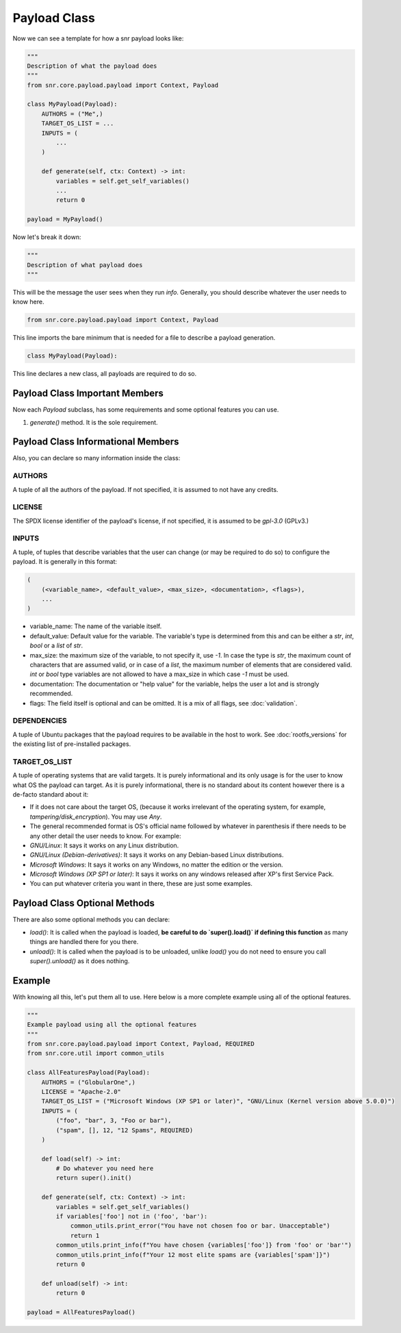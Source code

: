 Payload Class
=============

Now we can see a template for how a snr payload looks like:

.. code-block:: python

    """
    Description of what the payload does
    """
    from snr.core.payload.payload import Context, Payload

    class MyPayload(Payload):
        AUTHORS = ("Me",)
        TARGET_OS_LIST = ...
        INPUTS = (
            ...
        )

        def generate(self, ctx: Context) -> int:
            variables = self.get_self_variables()
            ...
            return 0

    payload = MyPayload()

Now let's break it down:

.. code-block:: python

    """
    Description of what payload does
    """
 
This will be the message the user sees when they run `info`. Generally, you should describe whatever the user needs to know here.

.. code-block:: python

    from snr.core.payload.payload import Context, Payload

This line imports the bare minimum that is needed for a file to describe a payload generation. 

.. code-block:: python

    class MyPayload(Payload):

This line declares a new class, all payloads are required to do so.

Payload Class Important Members
-------------------------------

Now each `Payload` subclass, has some requirements and some optional features you can use.

1. `generate()` method. It is the sole requirement.

Payload Class Informational Members
-----------------------------------

Also, you can declare so many information inside the class:

AUTHORS
^^^^^^^

A tuple of all the authors of the payload. If not specified, it is assumed to not have any credits.

LICENSE
^^^^^^^

The SPDX license identifier of the payload's license, if not specified, it is assumed to be `gpl-3.0` (GPLv3.)

INPUTS
^^^^^^

A tuple, of tuples that describe variables that the user can change (or may be required to do so) to configure the payload.
It is generally in this format:

.. code-block:: python

    (
        (<variable_name>, <default_value>, <max_size>, <documentation>, <flags>),
        ...
    )

* variable_name: The name of the variable itself.
* default_value: Default value for the variable. The variable's type is determined from this and can be either a `str`, `int`, `bool` or a `list` of `str`.
* max_size: the maximum size of the variable, to not specify it, use `-1`. In case the type is `str`, the maximum count of characters that are assumed valid, or in case of a `list`, the maximum number of elements that are considered valid. `int` or `bool` type variables are not allowed to have a max_size in which case `-1` must be used.
* documentation: The documentation or "help value" for the variable, helps the user a lot and is strongly recommended.
* flags: The field itself is optional and can be omitted. It is a mix of all flags, see :doc:`validation`.

DEPENDENCIES
^^^^^^^^^^^^

A tuple of Ubuntu packages that the payload requires to be available in the host to work. See :doc:`rootfs_versions` for the existing list of pre-installed packages.

TARGET_OS_LIST
^^^^^^^^^^^^^^

A tuple of operating systems that are valid targets. It is purely informational and its only usage is for the user to know what OS the payload can target. As it is purely informational, there is no standard about its content however there is a de-facto standard about it:

* If it does not care about the target OS, (because it works irrelevant of the operating system, for example, `tampering/disk_encryption`). You may use `Any`.
* The general recommended format is OS's official name followed by whatever in parenthesis if there needs to be any other detail the user needs to know. For example:
* `GNU/Linux`: It says it works on any Linux distribution.
* `GNU/Linux (Debian-derivatives)`: It says it works on any Debian-based Linux distributions.
* `Microsoft Windows`: It says it works on any Windows, no matter the edition or the version.
* `Microsoft Windows (XP SP1 or later)`: It says it works on any windows released after XP's first Service Pack.
* You can put whatever criteria you want in there, these are just some examples. 

Payload Class Optional Methods
------------------------------

There are also some optional methods you can declare:

* `load()`: It is called when the payload is loaded, **be careful to do `super().load()` if defining this function** as many things are handled there for you there.
* `unload()`: It is called when the payload is to be unloaded, unlike `load()` you do not need to ensure you call `super().unload()` as it does nothing.

Example
-------

With knowing all this, let's put them all to use. Here below is a more complete example using all of the optional features.

.. code-block:: python

    """
    Example payload using all the optional features
    """
    from snr.core.payload.payload import Context, Payload, REQUIRED
    from snr.core.util import common_utils

    class AllFeaturesPayload(Payload):
        AUTHORS = ("GlobularOne",)
        LICENSE = "Apache-2.0"
        TARGET_OS_LIST = ("Microsoft Windows (XP SP1 or later)", "GNU/Linux (Kernel version above 5.0.0)")
        INPUTS = (
            ("foo", "bar", 3, "Foo or bar"),
            ("spam", [], 12, "12 Spams", REQUIRED)
        )

        def load(self) -> int:
            # Do whatever you need here
            return super().init()

        def generate(self, ctx: Context) -> int:
            variables = self.get_self_variables()
            if variables['foo'] not in ('foo', 'bar'):
                common_utils.print_error("You have not chosen foo or bar. Unacceptable")
                return 1
            common_utils.print_info(f"You have chosen {variables['foo']} from 'foo' or 'bar'")
            common_utils.print_info(f"Your 12 most elite spams are {variables['spam']}")
            return 0

        def unload(self) -> int:
            return 0

    payload = AllFeaturesPayload()
